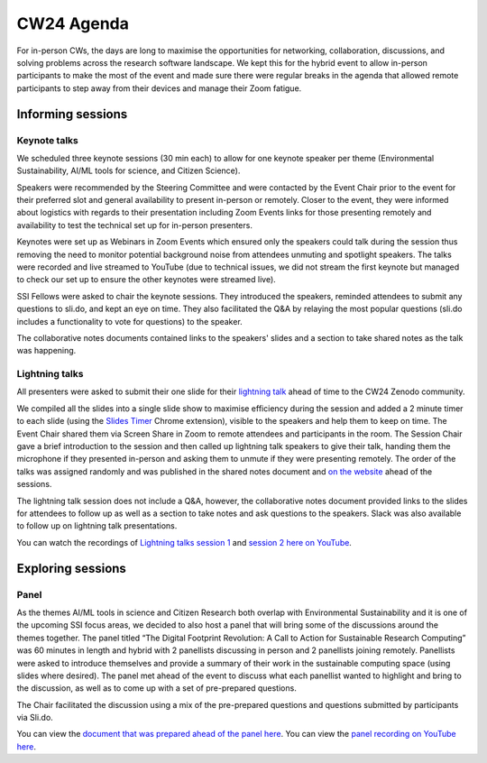.. _cw24-eps-agenda: 

CW24 Agenda
============

For in-person CWs, the days are long to maximise the opportunities for networking, collaboration, discussions, and solving problems across the research software landscape. 
We kept this for the hybrid event to allow in-person participants to make the most of the event and made sure there were regular breaks in the agenda that allowed remote participants to step away from their devices and manage their Zoom fatigue.

Informing sessions
-------------
Keynote talks
^^^^^^^^^^^^^^^^^^^
We scheduled three keynote sessions (30 min each) to allow for one keynote speaker per theme (Environmental Sustainability, AI/ML tools for science, and Citizen Science).

Speakers were recommended by the Steering Committee and were contacted by the Event Chair prior to the event for their preferred slot and general availability to present in-person or remotely. 
Closer to the event, they were informed about logistics with regards to their presentation including Zoom Events links for those presenting remotely and availability to test the technical set up for in-person presenters.

Keynotes were set up as Webinars in Zoom Events which ensured only the speakers could talk during the session thus removing the need to monitor potential background noise from attendees unmuting and spotlight speakers. 
The talks were recorded and live streamed to YouTube (due to technical issues, we did not stream the first keynote but managed to check our set up to ensure the other keynotes were streamed live).

SSI Fellows were asked to chair the keynote sessions. 
They introduced the speakers, reminded attendees to submit any questions to sli.do, and kept an eye on time. 
They also facilitated the Q&A by relaying the most popular questions (sli.do includes a functionality to vote for questions) to the speaker.

The collaborative notes documents contained links to the speakers' slides and a section to take shared notes as the talk was happening.

Lightning talks
^^^^^^^^^^^^^^^^^^^
All presenters were asked to submit their one slide for their `lightning talk <https://www.software.ac.uk/cw24-lightning-talks>`_ ahead of time to the CW24 Zenodo community. 

We compiled all the slides into a single slide show to maximise efficiency during the session and added a 2 minute timer to each slide (using the `Slides Timer <https://chrome.google.com/webstore/detail/slides-timer/nfhjdkmpebifdelclimjfaackjhiglpc>`_ Chrome extension), visible to the speakers and help them to keep on time. 
The Event Chair shared them via Screen Share in Zoom to remote attendees and participants in the room. 
The Session Chair gave a brief introduction to the session and then called up lightning talk speakers to give their talk, handing them the microphone if they presented in-person and asking them to unmute if they were presenting remotely.
The order of the talks was assigned randomly and was published in the shared notes document and `on the website <https://www.software.ac.uk/cw24-lightning-talks>`_ ahead of the sessions.

The lightning talk session does not include a Q&A, however, the collaborative notes document provided links to the slides for attendees to follow up as well as a section to take notes and ask questions to the speakers. 
Slack was also available to follow up on lightning talk presentations. 

You can watch the recordings of `Lightning talks session 1 <https://www.youtube.com/watch?v=qX-oN0f9KwM>`_ and `session 2 here on YouTube <https://www.youtube.com/watch?v=5TdU12xFY7I>`_.
                                                                                                                                        
Exploring sessions
-------------

Panel
^^^^^^^^^^^^^^^^^^^
As the themes AI/ML tools in science and Citizen Research both overlap with Environmental Sustainability and it is one of the upcoming SSI focus areas, we decided to also host a panel that will bring some of the discussions around the themes together. 
The panel titled “The Digital Footprint Revolution: A Call to Action for Sustainable Research Computing” was 60 minutes in length and hybrid with 2 panellists discussing in person and 2 panellists joining remotely. 
Panellists were asked to introduce themselves and provide a summary of their work in the sustainable computing space (using slides where desired). 
The panel met ahead of the event to discuss what each panellist wanted to highlight and bring to the discussion, as well as to come up with a set of pre-prepared questions.

The Chair facilitated the discussion using a mix of the pre-prepared questions and questions submitted by participants via Sli.do.

You can view the `document that was prepared ahead of the panel here <https://docs.google.com/document/d/1frHFJvmnAa5kDkgFDOLYlErd-IvcdP5LJ2_1LzB5Ii8/edit?usp=sharing>`_.  
You can view the `panel recording on YouTube here <https://www.youtube.com/watch?v=VhSqtsNVki0&list=PLpX1jXuNTXGqLDdkN_faZO6w-zT-K93sA&index=5>`_.


